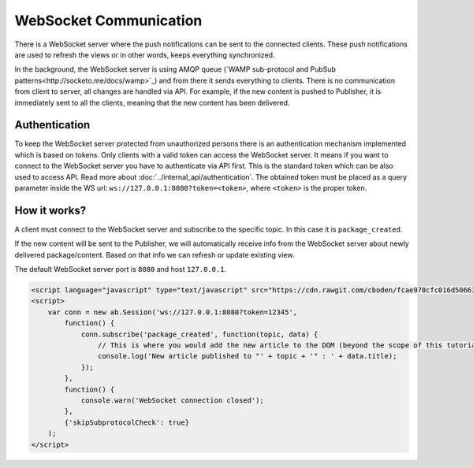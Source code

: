 WebSocket Communication
=======================

There is a WebSocket server where the push notifications can be sent to the connected clients. These push notifications
are used to refresh the views or in other words, keeps everything synchronized.

In the background, the WebSocket server is using AMQP queue (`WAMP sub-protocol and PubSub patterns<http://socketo.me/docs/wamp>`_)
and from there it sends everything to clients. There is no communication from client to server, all changes are handled via API.
For example, if the new content is pushed to Publisher, it is immediately sent to all the clients, meaning that the new content has been delivered.

Authentication
~~~~~~~~~~~~~~

To keep the WebSocket server protected from unauthorized persons there is an authentication mechanism implemented which is based on tokens.
Only clients with a valid token can access the WebSocket server. It means if you want to connect to the WebSocket server you have
to authenticate via API first. This is the standard token which can be also used to access API. Read more about :doc:`../internal_api/authentication`.
The obtained token must be placed as a query parameter inside the WS url: ``ws://127.0.0.1:8080?token=<token>``, where
``<token>`` is the proper token.

How it works?
~~~~~~~~~~~~~

A client must connect to the WebSocket server and subscribe to the specific topic. In this case it is ``package_created``.

If the new content will be sent to the Publisher, we will automatically receive info from the WebSocket server about newly
delivered package/content. Based on that info we can refresh or update existing view.

The default WebSocket server port is ``8080`` and host ``127.0.0.1``.

.. code-block:: html

  <script language="javascript" type="text/javascript" src="https://cdn.rawgit.com/cboden/fcae978cfc016d506639c5241f94e772/raw/e974ce895df527c83b8e010124a034cfcf6c9f4b/autobahn.js"></script>
  <script>
      var conn = new ab.Session('ws://127.0.0.1:8080?token=12345',
          function() {
              conn.subscribe('package_created', function(topic, data) {
                  // This is where you would add the new article to the DOM (beyond the scope of this tutorial)
                  console.log('New article published to "' + topic + '" : ' + data.title);
              });
          },
          function() {
              console.warn('WebSocket connection closed');
          },
          {'skipSubprotocolCheck': true}
      );
  </script>
